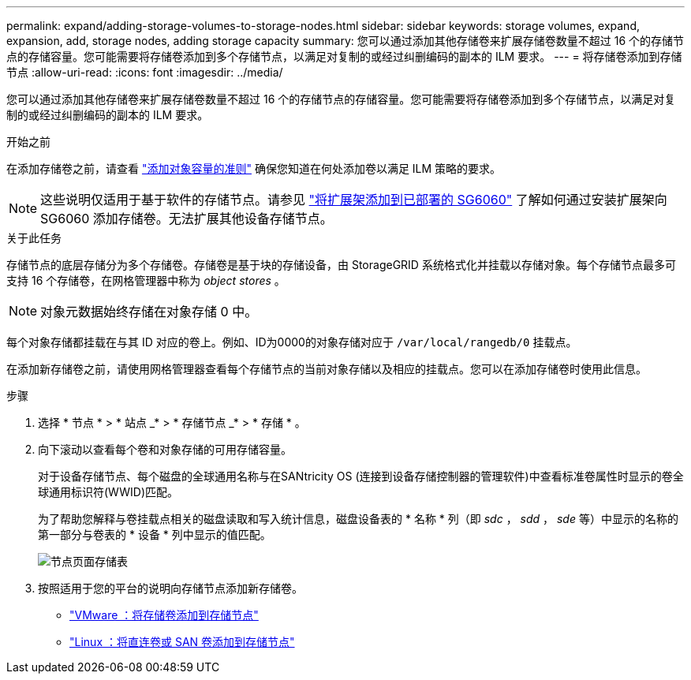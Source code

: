 ---
permalink: expand/adding-storage-volumes-to-storage-nodes.html 
sidebar: sidebar 
keywords: storage volumes, expand, expansion, add, storage nodes, adding storage capacity 
summary: 您可以通过添加其他存储卷来扩展存储卷数量不超过 16 个的存储节点的存储容量。您可能需要将存储卷添加到多个存储节点，以满足对复制的或经过纠删编码的副本的 ILM 要求。 
---
= 将存储卷添加到存储节点
:allow-uri-read: 
:icons: font
:imagesdir: ../media/


[role="lead"]
您可以通过添加其他存储卷来扩展存储卷数量不超过 16 个的存储节点的存储容量。您可能需要将存储卷添加到多个存储节点，以满足对复制的或经过纠删编码的副本的 ILM 要求。

.开始之前
在添加存储卷之前，请查看 link:guidelines-for-adding-object-capacity.html["添加对象容量的准则"] 确保您知道在何处添加卷以满足 ILM 策略的要求。


NOTE: 这些说明仅适用于基于软件的存储节点。请参见 link:../sg6000/adding-expansion-shelf-to-deployed-sg6060.html["将扩展架添加到已部署的 SG6060"] 了解如何通过安装扩展架向 SG6060 添加存储卷。无法扩展其他设备存储节点。

.关于此任务
存储节点的底层存储分为多个存储卷。存储卷是基于块的存储设备，由 StorageGRID 系统格式化并挂载以存储对象。每个存储节点最多可支持 16 个存储卷，在网格管理器中称为 _object stores_ 。


NOTE: 对象元数据始终存储在对象存储 0 中。

每个对象存储都挂载在与其 ID 对应的卷上。例如、ID为0000的对象存储对应于 `/var/local/rangedb/0` 挂载点。

在添加新存储卷之前，请使用网格管理器查看每个存储节点的当前对象存储以及相应的挂载点。您可以在添加存储卷时使用此信息。

.步骤
. 选择 * 节点 * > * 站点 _* > * 存储节点 _* > * 存储 * 。
. 向下滚动以查看每个卷和对象存储的可用存储容量。
+
对于设备存储节点、每个磁盘的全球通用名称与在SANtricity OS (连接到设备存储控制器的管理软件)中查看标准卷属性时显示的卷全球通用标识符(WWID)匹配。

+
为了帮助您解释与卷挂载点相关的磁盘读取和写入统计信息，磁盘设备表的 * 名称 * 列（即 _sdc_ ， _sdd_ ， _sde_ 等）中显示的名称的第一部分与卷表的 * 设备 * 列中显示的值匹配。

+
image::../media/nodes_page_storage_tables_vol_expansion.png[节点页面存储表]

. 按照适用于您的平台的说明向存储节点添加新存储卷。
+
** link:vmware-adding-storage-volumes-to-storage-node.html["VMware ：将存储卷添加到存储节点"]
** link:linux-adding-direct-attached-or-san-volumes-to-storage-node.html["Linux ：将直连卷或 SAN 卷添加到存储节点"]



